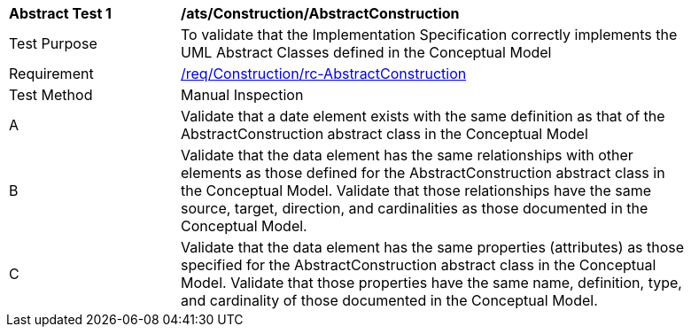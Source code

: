[[ats_Construction_AbstractConstruction]]
[width="90%",cols="2,6a"]
|===
^|*Abstract Test {counter:ats-id}* |*/ats/Construction/AbstractConstruction* 
^|Test Purpose |To validate that the Implementation Specification correctly implements the UML Abstract Classes defined in the Conceptual Model
^|Requirement |<<req_Construction_AbstractConstruction,/req/Construction/rc-AbstractConstruction>>
^|Test Method |Manual Inspection
^|A |Validate that a date element exists with the same definition as that of the AbstractConstruction abstract class in the Conceptual Model 
^|B |Validate that the data element has the same relationships with other elements as those defined for the AbstractConstruction abstract class in the Conceptual Model. Validate that those relationships have the same source, target, direction, and cardinalities as those documented in the Conceptual Model.
^|C |Validate that the data element has the same properties (attributes) as those specified for the AbstractConstruction abstract class in the Conceptual Model. Validate that those properties have the same name, definition, type, and cardinality of those documented in the Conceptual Model.
|===
